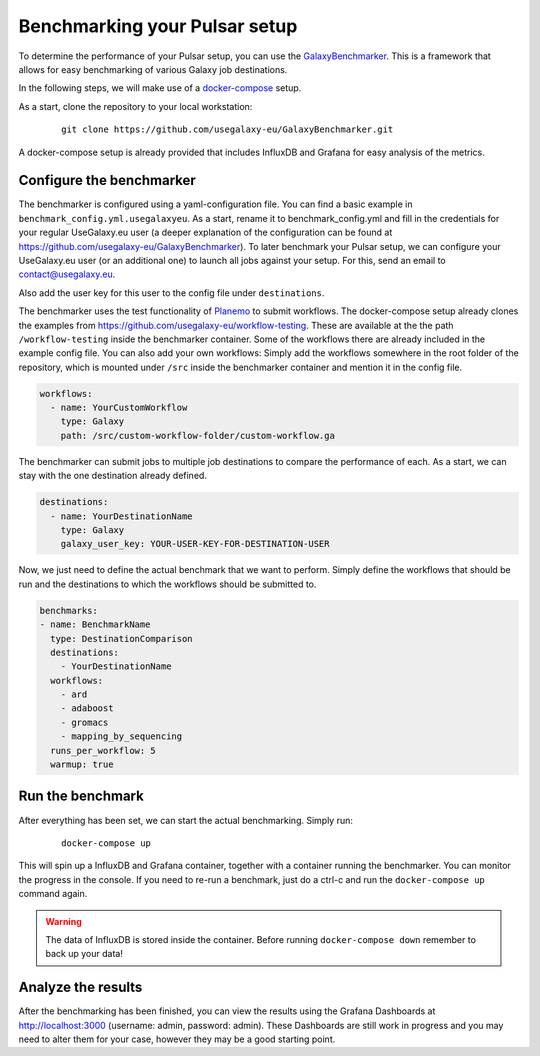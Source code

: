 Benchmarking your Pulsar setup
==============================

To determine the performance of your Pulsar setup, you can use the
`GalaxyBenchmarker <https://github.com/usegalaxy-eu/GalaxyBenchmarker>`_.
This is a framework that allows for easy benchmarking of various Galaxy
job destinations.

In the following steps, we will make use of a `docker-compose <https://docs.docker.com/compose>`_ setup.

As a start, clone the repository to your local workstation:

    ::

     git clone https://github.com/usegalaxy-eu/GalaxyBenchmarker.git

A docker-compose setup is already provided that includes InfluxDB and
Grafana for easy analysis of the metrics.

Configure the benchmarker
-------------------------

The benchmarker is configured using a yaml-configuration file. You can
find a basic example in ``benchmark_config.yml.usegalaxyeu``. As a start,
rename it to benchmark_config.yml and fill in the credentials for your
regular UseGalaxy.eu user (a deeper explanation of the configuration
can be found at https://github.com/usegalaxy-eu/GalaxyBenchmarker).
To later benchmark your Pulsar setup, we can configure your UseGalaxy.eu user 
(or an additional one) to launch all jobs against your setup. For this, send an 
email to contact@usegalaxy.eu.

Also add the user key for this user to the config file under
``destinations``.

The benchmarker uses the test functionality
of `Planemo <https://github.com/galaxyproject/planemo>`_ to submit
workflows. The docker-compose setup already clones the examples from
https://github.com/usegalaxy-eu/workflow-testing. These are available at
the the path ``/workflow-testing`` inside the benchmarker container. Some
of the workflows there are already included in the example config file.
You can also add your own workflows: Simply add the workflows
somewhere in the root folder of the repository, which is mounted under
``/src`` inside the benchmarker container and mention it in the config file.

.. code-block:: yaml

    workflows:
      - name: YourCustomWorkflow
        type: Galaxy
        path: /src/custom-workflow-folder/custom-workflow.ga

The benchmarker can submit jobs to multiple job destinations to compare
the performance of each. As a start, we can stay with the one destination
already defined.

.. code-block:: yaml

    destinations:
      - name: YourDestinationName
        type: Galaxy
        galaxy_user_key: YOUR-USER-KEY-FOR-DESTINATION-USER

Now, we just need to define the actual benchmark that we want to perform.
Simply define the workflows that should be run and the destinations to
which the workflows should be submitted to.

.. code-block:: yaml

    benchmarks:
    - name: BenchmarkName
      type: DestinationComparison
      destinations:
        - YourDestinationName
      workflows:
        - ard
        - adaboost
        - gromacs
        - mapping_by_sequencing
      runs_per_workflow: 5
      warmup: true

Run the benchmark
-----------------

After everything has been set, we can start the actual benchmarking.
Simply run:

    ::

     docker-compose up

This will spin up a InfluxDB and Grafana container, together with a
container running the benchmarker. You can monitor the progress
in the console. If you need to re-run a benchmark, just do a
ctrl-c and run the ``docker-compose up`` command again.

.. warning::

    The data of InfluxDB is stored inside the container. Before
    running ``docker-compose down`` remember to back up your data!

Analyze the results
-------------------
After the benchmarking has been finished, you can view the results
using the Grafana Dashboards at http://localhost:3000
(username: admin, password: admin). These Dashboards are still
work in progress and you may need to alter them for your case,
however they may be a good starting point.
